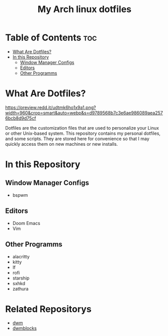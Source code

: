 #+TITLE: My Arch linux dotfiles

* Table of Contents :toc:
- [[#what-are-dotfiles][What Are Dotfiles?]]
- [[#in-this-repository][In this Repository]]
  - [[#window-manager-configs][Window Manager Configs]]
  - [[#editors][Editors]]
  - [[#other-programms][Other Programms]]

* What Are Dotfiles?

#+CAPTION: My Desktop
#+ATTR_HTML: :alt My Desktop t :title My Desktop :align center
[[https://preview.redd.it/udtmk6ho1x9a1.png?width=960&crop=smart&auto=webp&s=d9789568b7c3e6ae986089aea2576bcb8d9d75cf]]


Dotfiles are the customization files that are used to personalize your Linux or other Unix-based system.
This repository contains my personal dotfiles, and some scripts.
They are stored here for convenience so that I may quickly access them on new machines or new installs.

* In this Repository
** Window Manager Configs
+  bspwm

** Editors
+ Doom Emacs
+ Vim

** Other Programms
+ alacritty
+ kitty
+ lf
+ rofi
+ starship
+ sxhkd
+ zathura

* Related Repositorys
+ [[https://github.com/j0giwa/dwm][dwm]]
+ [[https://github.com/j0giwa/dwmblocks][dwmblocks]]
